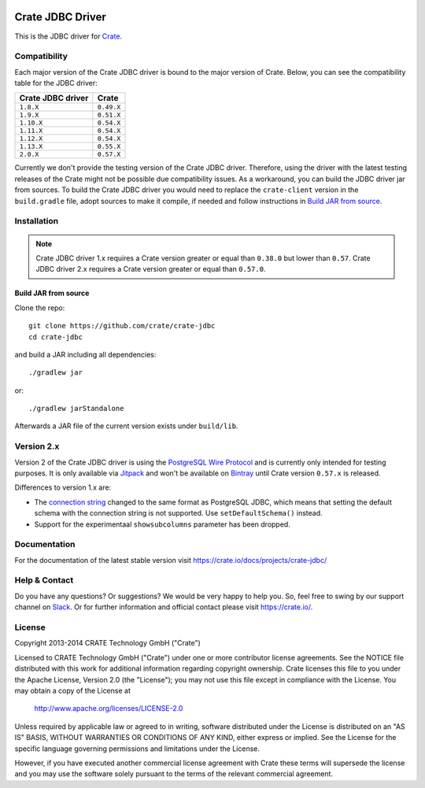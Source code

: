 .. image:: https://cdn.crate.io/web/2.0/img/crate-avatar_100x100.png
   :width: 100px
   :height: 100px
   :alt: Crate.IO
   :target: https://crate.io

.. image:: https://travis-ci.org/crate/crate-jdbc.svg?branch=master
        :target: https://travis-ci.org/crate/crate-jdbc
        :alt: Test

=================
Crate JDBC Driver
=================

.. highlight:: java

This is the JDBC driver for `Crate`_.

Compatibility
=============

Each major version of the Crate JDBC driver is bound to the major version
of Crate. Below, you can see the compatibility table for the JDBC driver:

=================== ==========
Crate JDBC driver   Crate
=================== ==========
``1.8.X``           ``0.49.X``
``1.9.X``           ``0.51.X``
``1.10.X``          ``0.54.X``
``1.11.X``          ``0.54.X``
``1.12.X``          ``0.54.X``
``1.13.X``          ``0.55.X``
``2.0.X``           ``0.57.X``
=================== ==========

Currently we don't provide the testing version of the Crate JDBC driver.
Therefore, using the driver with the latest testing releases of the Crate
might not be possible due compatibility issues. As a workaround, you can build
the JDBC driver jar from sources. To build the Crate JDBC driver you would need
to replace the ``crate-client`` version in the ``build.gradle`` file, adopt sources
to make it compile, if needed and follow instructions in `Build JAR from source`_.

Installation
============

.. note::

   Crate JDBC driver 1.x requires a Crate version greater or equal than ``0.38.0``
   but lower than ``0.57``.
   Crate JDBC driver 2.x requires a Crate version greater or equal than ``0.57.0``.

Build JAR from source
---------------------

Clone the repo::

  git clone https://github.com/crate/crate-jdbc
  cd crate-jdbc

and build a JAR including all dependencies::

   ./gradlew jar

or::

   ./gradlew jarStandalone

Afterwards a JAR file of the current version exists under ``build/lib``.


Version 2.x
===========

Version 2 of the Crate JDBC driver is using the `PostgreSQL Wire Protocol`_ and
is currently only intended for testing purposes.
It is only available via `Jitpack`_ and won't be available on `Bintray`_ until
Crate version ``0.57.x`` is released.

Differences to version 1.x are:

- The `connection string`_ changed to the same format as PostgreSQL JDBC,
  which means that setting the default schema with the connection string is not
  supported. Use ``setDefaultSchema()`` instead.
- Support for the experimentaal ``showsubcolumns`` parameter has been dropped.


Documentation
=============

For the documentation of the latest stable version visit
https://crate.io/docs/projects/crate-jdbc/

Help & Contact
==============

Do you have any questions? Or suggestions? We would be very happy
to help you. So, feel free to swing by our support channel on Slack_.
Or for further information and official contact please
visit `https://crate.io/ <https://crate.io/>`_.

.. _Slack: https://crate.io/docs/support/slackin/

License
=======

Copyright 2013-2014 CRATE Technology GmbH ("Crate")

Licensed to CRATE Technology GmbH ("Crate") under one or more contributor
license agreements.  See the NOTICE file distributed with this work for
additional information regarding copyright ownership.  Crate licenses
this file to you under the Apache License, Version 2.0 (the "License");
you may not use this file except in compliance with the License.  You may
obtain a copy of the License at

  http://www.apache.org/licenses/LICENSE-2.0

Unless required by applicable law or agreed to in writing, software
distributed under the License is distributed on an "AS IS" BASIS, WITHOUT
WARRANTIES OR CONDITIONS OF ANY KIND, either express or implied.  See the
License for the specific language governing permissions and limitations
under the License.

However, if you have executed another commercial license agreement
with Crate these terms will supersede the license and you may use the
software solely pursuant to the terms of the relevant commercial agreement.


.. _Crate: https://github.com/crate/crate
.. _`PostgreSQL Wire Protocol`: https://www.postgresql.org/docs/current/static/protocol.html
.. _Bintray: https://bintray.com/crate/crate/crate-jdbc
.. _Jitpack: https://jitpack.io/#crate/crate-jdbc
.. _`connection string`: https://jdbc.postgresql.org/documentation/80/connect.html
